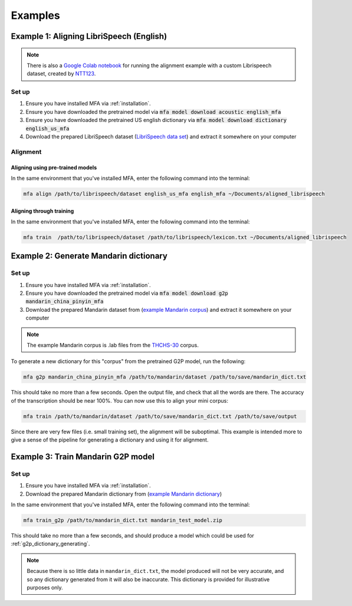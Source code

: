 

.. _`LibriSpeech lexicon`: https://drive.google.com/open?id=1dAvxdsHWbtA1ZIh3Ex9DPn9Nemx9M1-L

.. _`LibriSpeech data set`: https://drive.google.com/open?id=1MNlwIv5VyMemrXcZCcC6hENSZpojkdpm

.. _`THCHS-30`: http://www.openslr.org/18/

.. _`example Mandarin corpus`: https://drive.google.com/file/d/1zPfwvTE_x7o9iX8J8bzeb0KNHEi3jrgN
.. _`example Mandarin dictionary`: https://drive.google.com/file/d/1xCv8-NcAecaUCocNhVRdtSOazE3fjFXf

.. _`Mandarin pinyin G2P model`: http://mlmlab.org/mfa/mfa-models/g2p/mandarin_pinyin_g2p.zip

.. _`Google Colab notebook`: https://gist.github.com/NTT123/12264d15afad861cb897f7a20a01762e

.. _`NTT123`: https://github.com/NTT123

.. _examples:

********
Examples
********

.. _alignment_example:

Example 1: Aligning LibriSpeech (English)
=========================================

.. note::

   There is also a `Google Colab notebook`_ for running the alignment example with a custom Librispeech dataset, created by `NTT123`_.

Set up
------

1. Ensure you have installed MFA via :ref:`installation`.
2. Ensure you have downloaded the pretrained model via :code:`mfa model download acoustic english_mfa`
3. Ensure you have downloaded the pretrained US english dictionary via :code:`mfa model download dictionary english_us_mfa`
4. Download the prepared LibriSpeech dataset (`LibriSpeech data set`_) and extract it somewhere on your computer


Alignment
---------

Aligning using pre-trained models
~~~~~~~~~~~~~~~~~~~~~~~~~~~~~~~~~

In the same environment that you've installed MFA, enter the following command into the terminal:


.. code-block:: bash

   mfa align /path/to/librispeech/dataset english_us_mfa english_mfa ~/Documents/aligned_librispeech

Aligning through training
~~~~~~~~~~~~~~~~~~~~~~~~~

In the same environment that you've installed MFA, enter the following command into the terminal:

.. code-block:: bash

   mfa train  /path/to/librispeech/dataset /path/to/librispeech/lexicon.txt ~/Documents/aligned_librispeech

.. _dict_generating_example:

Example 2: Generate Mandarin dictionary
=======================================

Set up
------

1. Ensure you have installed MFA via :ref:`installation`.
2. Ensure you have downloaded the pretrained model via :code:`mfa model download g2p mandarin_china_pinyin_mfa`
3. Download the prepared Mandarin dataset from (`example Mandarin corpus`_) and extract it somewhere on your computer

.. note::

   The example Mandarin corpus is .lab files from the `THCHS-30`_ corpus.

To generate a new dictionary for this "corpus" from the pretrained G2P model, run the following:

.. code-block:: bash

   mfa g2p mandarin_china_pinyin_mfa /path/to/mandarin/dataset /path/to/save/mandarin_dict.txt

This should take no more than a few seconds. Open the output file, and check that all the words are there. The accuracy
of the transcription should be near 100%. You can now use this to align your mini corpus:

.. code-block:: bash

   mfa train /path/to/mandarin/dataset /path/to/save/mandarin_dict.txt /path/to/save/output

Since there are very few files (i.e. small training set), the alignment will be suboptimal. This example is intended more
to give a sense of the pipeline for generating a dictionary and using it for alignment.

.. _g2p_model_training_example:


Example 3: Train Mandarin G2P model
===================================

Set up
------

1. Ensure you have installed MFA via :ref:`installation`.
2. Download the prepared Mandarin dictionary from (`example Mandarin dictionary`_)

In the same environment that you've installed MFA, enter the following command into the terminal:

.. code-block:: bash

    mfa train_g2p /path/to/mandarin_dict.txt mandarin_test_model.zip

This should take no more than a few seconds, and should produce a model which could be used for
:ref:`g2p_dictionary_generating`.

.. note::

   Because there is so little data in ``mandarin_dict.txt``, the model produced will not be very accurate, and so any
   dictionary generated from it will also be inaccurate.  This dictionary is provided for illustrative purposes only.
